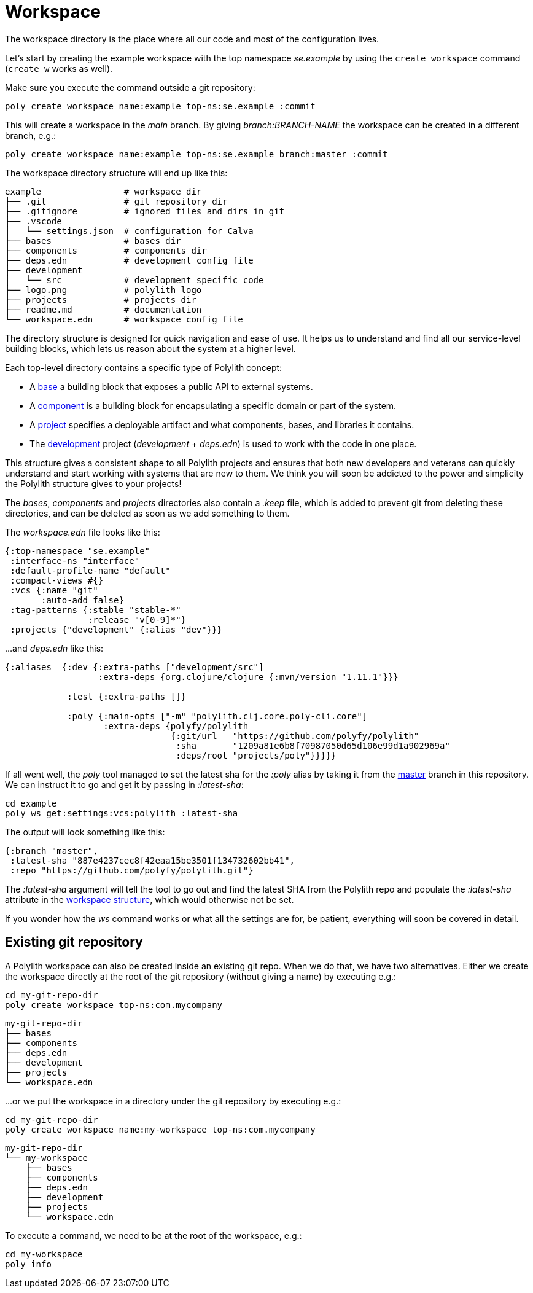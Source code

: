 = Workspace

The workspace directory is the place where all our code and most of the configuration lives.

Let’s start by creating the example workspace with the top namespace _se.example_ by using the `create workspace` command (`create w` works as well).

Make sure you execute the command outside a git repository:

[source,shell]
----
poly create workspace name:example top-ns:se.example :commit
----

This will create a workspace in the _main_ branch. By giving _branch:BRANCH-NAME_ the workspace can be created in a different branch, e.g.:

[source,shell]
----
poly create workspace name:example top-ns:se.example branch:master :commit
----

The workspace directory structure will end up like this:

[source,shell]
----
example                # workspace dir
├── .git               # git repository dir
├── .gitignore         # ignored files and dirs in git
├── .vscode
│   └── settings.json  # configuration for Calva
├── bases              # bases dir
├── components         # components dir
├── deps.edn           # development config file
├── development
│   └── src            # development specific code
├── logo.png           # polylith logo
├── projects           # projects dir
├── readme.md          # documentation
└── workspace.edn      # workspace config file
----

The directory structure is designed for quick navigation and ease of use. It helps us to understand and find all our service-level building blocks, which lets us reason about the system at a higher level.

Each top-level directory contains a specific type of Polylith concept:

* A xref:base.adoc[base] a building block that exposes a public API to external systems.

* A xref:component.adoc[component] is a building block for encapsulating a specific domain or part of the system.

* A xref:project.adoc[project] specifies a deployable artifact and what components, bases, and libraries it contains.

* The xref:development.adoc[development] project (_development_ + _deps.edn_) is used to work with the code in one place.

This structure gives a consistent shape to all Polylith projects and ensures that both new developers and veterans can quickly understand and start working with systems that are new to them. We think you will soon be addicted to the power and simplicity the Polylith structure gives to your projects!

The _bases_, _components_ and _projects_ directories also contain a _.keep_ file, which is added to prevent git from deleting these directories, and can be deleted as soon as we add something to them.

The _workspace.edn_ file looks like this:

[source,shell]
----
{:top-namespace "se.example"
 :interface-ns "interface"
 :default-profile-name "default"
 :compact-views #{}
 :vcs {:name "git"
       :auto-add false}
 :tag-patterns {:stable "stable-*"
                :release "v[0-9]*"}
 :projects {"development" {:alias "dev"}}}
----

...and _deps.edn_ like this:

[source,shell]
----
{:aliases  {:dev {:extra-paths ["development/src"]
                  :extra-deps {org.clojure/clojure {:mvn/version "1.11.1"}}}

            :test {:extra-paths []}

            :poly {:main-opts ["-m" "polylith.clj.core.poly-cli.core"]
                   :extra-deps {polyfy/polylith
                                {:git/url   "https://github.com/polyfy/polylith"
                                 :sha       "1209a81e6b8f70987050d65d106e99d1a902969a"
                                 :deps/root "projects/poly"}}}}}
----

If all went well, the _poly_ tool managed to set the latest sha for the _:poly_ alias by taking it from the https://github.com/polyfy/polylith/commits/master[master] branch in this repository. We can instruct it to go and get it by passing in _:latest-sha_:

[source,shell]
----
cd example
poly ws get:settings:vcs:polylith :latest-sha
----

The output will look something like this:

[source,shell]
----
{:branch "master",
 :latest-sha "887e4237cec8f42eaa15be3501f134732602bb41",
 :repo "https://github.com/polyfy/polylith.git"}
----

The _:latest-sha_ argument will tell the tool to go out and find the latest SHA from the Polylith repo and populate the _:latest-sha_ attribute in the xref:workspace-structure.adoc[workspace structure], which would otherwise not be set.

If you wonder how the _ws_ command works or what all the settings are for, be patient, everything will soon be covered in detail.

== Existing git repository

A Polylith workspace can also be created inside an existing git repo. When we do that, we have two alternatives. Either we create the workspace directly at the root of the git repository (without giving a name) by executing e.g.:

[source,shell]
----
cd my-git-repo-dir
poly create workspace top-ns:com.mycompany
----

[source,shell]
----
my-git-repo-dir
├── bases
├── components
├── deps.edn
├── development
├── projects
└── workspace.edn
----

...or we put the workspace in a directory under the git repository by executing e.g.:

[source,shell]
----
cd my-git-repo-dir
poly create workspace name:my-workspace top-ns:com.mycompany
----

[source,shell]
----
my-git-repo-dir
└── my-workspace
    ├── bases
    ├── components
    ├── deps.edn
    ├── development
    ├── projects
    └── workspace.edn
----

To execute a command, we need to be at the root of the workspace, e.g.:

[source,shell]
----
cd my-workspace
poly info
----
